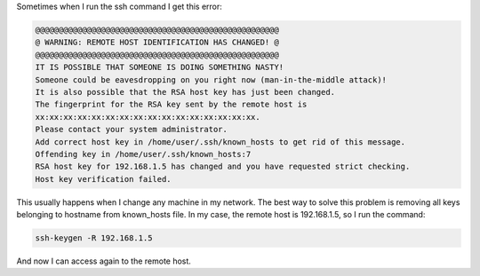 .. title: OpenSSH, remote host identification has changed
.. date: 2011-01-18
.. tags: openssh, linux

Sometimes when I run the ssh command I get this error:

.. code-block:: text

    @@@@@@@@@@@@@@@@@@@@@@@@@@@@@@@@@@@@@@@@@@@@@@@@@@@@
    @ WARNING: REMOTE HOST IDENTIFICATION HAS CHANGED! @
    @@@@@@@@@@@@@@@@@@@@@@@@@@@@@@@@@@@@@@@@@@@@@@@@@@@@
    IT IS POSSIBLE THAT SOMEONE IS DOING SOMETHING NASTY!
    Someone could be eavesdropping on you right now (man-in-the-middle attack)!
    It is also possible that the RSA host key has just been changed.
    The fingerprint for the RSA key sent by the remote host is
    xx:xx:xx:xx:xx:xx:xx:xx:xx:xx:xx:xx:xx:xx:xx:xx.
    Please contact your system administrator.
    Add correct host key in /home/user/.ssh/known_hosts to get rid of this message.
    Offending key in /home/user/.ssh/known_hosts:7
    RSA host key for 192.168.1.5 has changed and you have requested strict checking.
    Host key verification failed.


.. TEASER_END:

This usually happens when I change any machine in my network.
The best way to solve this problem is removing all keys belonging to hostname
from known_hosts file. In my case, the remote host is 192.168.1.5, so I run the
command:


.. code-block:: sh

    ssh-keygen -R 192.168.1.5


And now I can access again to the remote host.
